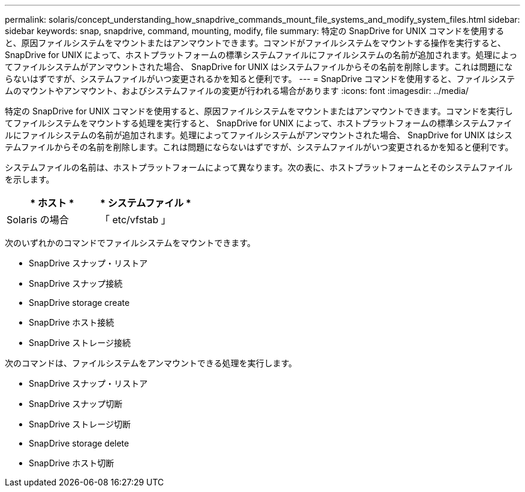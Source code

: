 ---
permalink: solaris/concept_understanding_how_snapdrive_commands_mount_file_systems_and_modify_system_files.html 
sidebar: sidebar 
keywords: snap, snapdrive, command, mounting, modify, file 
summary: 特定の SnapDrive for UNIX コマンドを使用すると、原因ファイルシステムをマウントまたはアンマウントできます。コマンドがファイルシステムをマウントする操作を実行すると、 SnapDrive for UNIX によって、ホストプラットフォームの標準システムファイルにファイルシステムの名前が追加されます。処理によってファイルシステムがアンマウントされた場合、 SnapDrive for UNIX はシステムファイルからその名前を削除します。これは問題にならないはずですが、システムファイルがいつ変更されるかを知ると便利です。 
---
= SnapDrive コマンドを使用すると、ファイルシステムのマウントやアンマウント、およびシステムファイルの変更が行われる場合があります
:icons: font
:imagesdir: ../media/


[role="lead"]
特定の SnapDrive for UNIX コマンドを使用すると、原因ファイルシステムをマウントまたはアンマウントできます。コマンドを実行してファイルシステムをマウントする処理を実行すると、 SnapDrive for UNIX によって、ホストプラットフォームの標準システムファイルにファイルシステムの名前が追加されます。処理によってファイルシステムがアンマウントされた場合、 SnapDrive for UNIX はシステムファイルからその名前を削除します。これは問題にならないはずですが、システムファイルがいつ変更されるかを知ると便利です。

システムファイルの名前は、ホストプラットフォームによって異なります。次の表に、ホストプラットフォームとそのシステムファイルを示します。

|===
| * ホスト * | * システムファイル * 


 a| 
Solaris の場合
 a| 
「 etc/vfstab 」

|===
次のいずれかのコマンドでファイルシステムをマウントできます。

* SnapDrive スナップ・リストア
* SnapDrive スナップ接続
* SnapDrive storage create
* SnapDrive ホスト接続
* SnapDrive ストレージ接続


次のコマンドは、ファイルシステムをアンマウントできる処理を実行します。

* SnapDrive スナップ・リストア
* SnapDrive スナップ切断
* SnapDrive ストレージ切断
* SnapDrive storage delete
* SnapDrive ホスト切断

